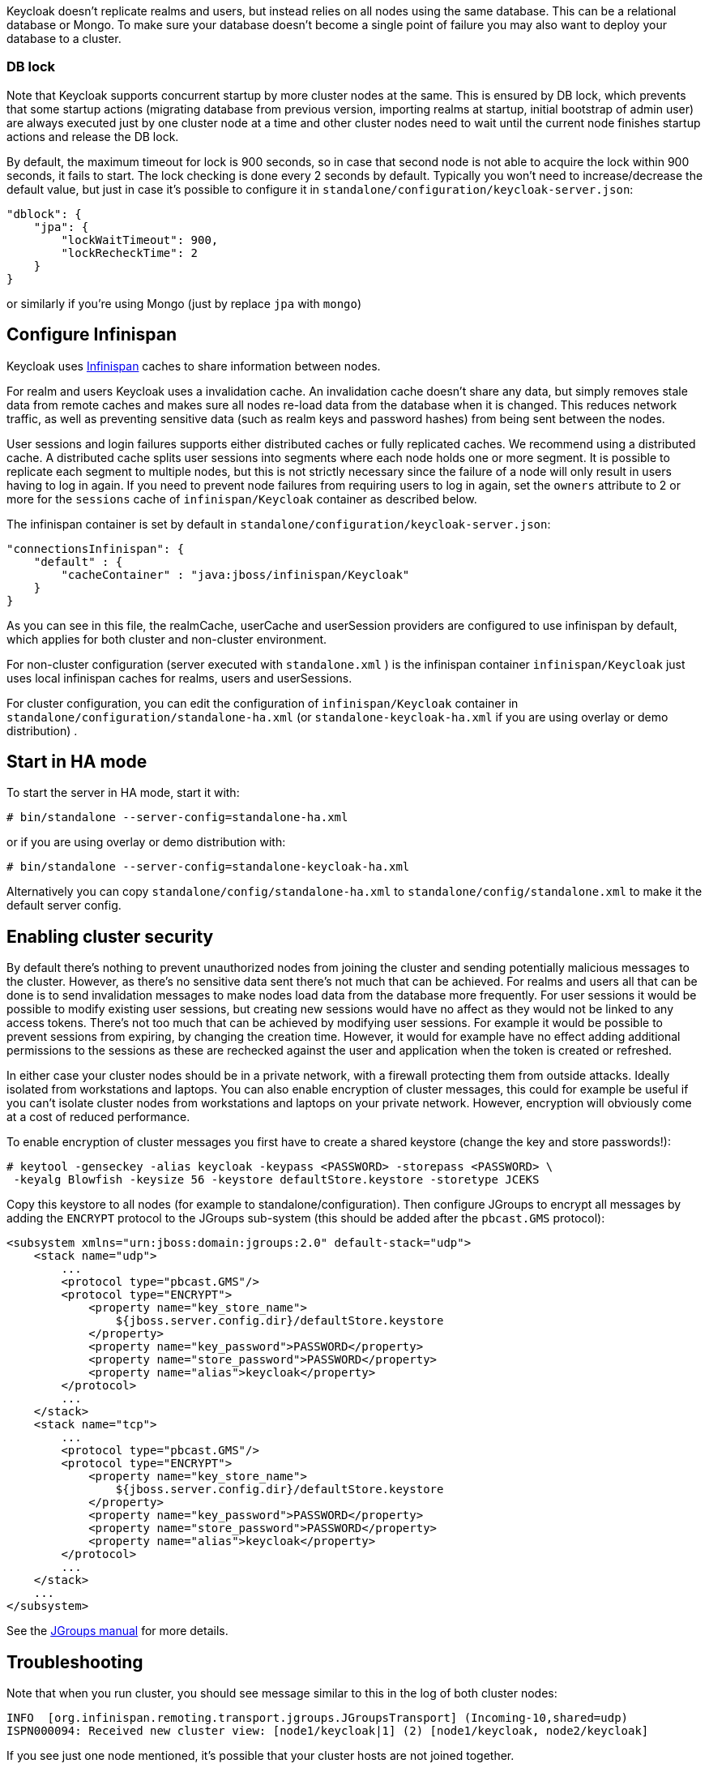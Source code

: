 [[_clustering]]

Keycloak doesn't replicate realms and users, but instead relies on all nodes using the same database.
This can be a relational database or Mongo.
To make sure your database doesn't become a single point of failure you may also want to deploy your database to a cluster. 

=== DB lock

Note that Keycloak supports concurrent startup by more cluster nodes at the same.
This is ensured by DB lock, which prevents that some startup actions (migrating database from previous version, importing realms at startup, initial bootstrap of admin user) are always executed just by one cluster node at a time and other cluster nodes need to wait until the current node finishes startup actions and release the DB lock. 

By default, the maximum timeout for lock is 900 seconds, so in case that second node is not able to acquire the lock within 900 seconds, it fails to start.
The lock checking is done every 2 seconds by default.
Typically you won't need to increase/decrease the default value, but just in case it's possible to configure it in `standalone/configuration/keycloak-server.json`: 

[source,json]
----
"dblock": {
    "jpa": {
        "lockWaitTimeout": 900,
        "lockRecheckTime": 2
    }
}
----                
or similarly if you're using Mongo (just by replace `jpa` with `mongo`) 

== Configure Infinispan

Keycloak uses http://www.infinispan.org/[Infinispan] caches to share information between nodes. 

For realm and users Keycloak uses a invalidation cache.
An invalidation cache doesn't share any data, but simply removes stale data from remote caches and makes sure all nodes re-load data from the database when it is changed.
This reduces network traffic, as well as preventing sensitive data (such as realm keys and password hashes) from being sent between the nodes. 

User sessions and login failures supports either distributed caches or fully replicated caches.
We recommend using a distributed cache.
A distributed cache splits user sessions into segments where each node holds one or more segment.
It is possible to replicate each segment to multiple nodes, but this is not strictly necessary since the failure of a node will only result in users having to log in again.
If you need to prevent node failures from requiring users to log in again, set the `owners` attribute to 2 or more for the `sessions` cache of `infinispan/Keycloak` container as described below. 

The infinispan container is set by default in `standalone/configuration/keycloak-server.json`: 

[source,json]
----

"connectionsInfinispan": {
    "default" : {
        "cacheContainer" : "java:jboss/infinispan/Keycloak"
    }
}
----        

As you can see in this file, the realmCache, userCache and userSession providers are configured to use infinispan by default, which applies for both cluster and non-cluster environment.

For non-cluster configuration (server executed with `standalone.xml` ) is the infinispan container `infinispan/Keycloak` just uses local infinispan caches for realms, users and userSessions. 

For cluster configuration, you can edit the configuration of `infinispan/Keycloak` container in `standalone/configuration/standalone-ha.xml` (or `standalone-keycloak-ha.xml` if you are using overlay or demo distribution) . 

== Start in HA mode

To start the server in HA mode, start it with: 

[source]
----
# bin/standalone --server-config=standalone-ha.xml
---- 
or if you are using overlay or demo distribution with: 
           
[source]
----
# bin/standalone --server-config=standalone-keycloak-ha.xml
----        

Alternatively you can copy `standalone/config/standalone-ha.xml` to `standalone/config/standalone.xml`            to make it the default server config. 

== Enabling cluster security

By default there's nothing to prevent unauthorized nodes from joining the cluster and sending potentially malicious messages to the cluster.
However, as there's no sensitive data sent there's not much that can be achieved.
For realms and users all that can be done is to send invalidation messages to make nodes load data from the database more frequently.
For user sessions it would be possible to modify existing user sessions, but creating new sessions would have no affect as they would not be linked to any access tokens.
There's not too much that can be achieved by modifying user sessions.
For example it would be possible to prevent sessions from expiring, by changing the creation time.
However, it would for example have no effect adding additional permissions to the sessions as these are rechecked against the user and application when the token is created or refreshed. 

In either case your cluster nodes should be in a private network, with a firewall protecting them from outside attacks.
Ideally isolated from workstations and laptops.
You can also enable encryption of cluster messages, this could for example be useful if you can't isolate cluster nodes from workstations and laptops on your private network.
However, encryption will obviously come at a cost of reduced performance. 

To enable encryption of cluster messages you first have to create a shared keystore (change the key and store passwords!): 

[source]
----

# keytool -genseckey -alias keycloak -keypass <PASSWORD> -storepass <PASSWORD> \
 -keyalg Blowfish -keysize 56 -keystore defaultStore.keystore -storetype JCEKS
----        

Copy this keystore to all nodes (for example to standalone/configuration). Then configure JGroups to encrypt all messages by adding the `ENCRYPT` protocol to the JGroups sub-system (this should be added after the `pbcast.GMS` protocol): 

[source]
----
<subsystem xmlns="urn:jboss:domain:jgroups:2.0" default-stack="udp">
    <stack name="udp">
        ...
        <protocol type="pbcast.GMS"/>
        <protocol type="ENCRYPT">
            <property name="key_store_name">
                ${jboss.server.config.dir}/defaultStore.keystore
            </property>
            <property name="key_password">PASSWORD</property>
            <property name="store_password">PASSWORD</property>
            <property name="alias">keycloak</property>
        </protocol>
        ...
    </stack>
    <stack name="tcp">
        ...
        <protocol type="pbcast.GMS"/>
        <protocol type="ENCRYPT">
            <property name="key_store_name">
                ${jboss.server.config.dir}/defaultStore.keystore
            </property>
            <property name="key_password">PASSWORD</property>
            <property name="store_password">PASSWORD</property>
            <property name="alias">keycloak</property>
        </protocol>
        ...
    </stack>
    ...
</subsystem>
----            
See the http://www.jgroups.org/manual/index.html#ENCRYPT[JGroups manual] for more details. 

== Troubleshooting

Note that when you run cluster, you should see message similar to this in the log of both cluster nodes: 

[source]
----
INFO  [org.infinispan.remoting.transport.jgroups.JGroupsTransport] (Incoming-10,shared=udp)
ISPN000094: Received new cluster view: [node1/keycloak|1] (2) [node1/keycloak, node2/keycloak]
----            
If you see just one node mentioned, it's possible that your cluster hosts are not joined together. 

Usually it's best practice to have your cluster nodes on private network without firewall for communication among them.
Firewall could be enabled just on public access point to your network instead.
If for some reason you still need to have firewall enabled on cluster nodes, you will need to open some ports.
Default values are UDP port 55200 and multicast port 45688 with multicast address 230.0.0.4.
Note that you may need more ports opened if you want to enable additional features like diagnostics for your JGroups stack.
Keycloak delegates most of the clustering work to Infinispan/JGroups, so consult EAP or JGroups documentation for more info. 
